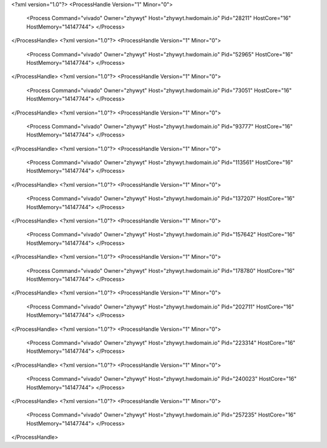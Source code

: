 <?xml version="1.0"?>
<ProcessHandle Version="1" Minor="0">
    <Process Command="vivado" Owner="zhywyt" Host="zhywyt.hwdomain.io" Pid="28211" HostCore="16" HostMemory="14147744">
    </Process>
</ProcessHandle>
<?xml version="1.0"?>
<ProcessHandle Version="1" Minor="0">
    <Process Command="vivado" Owner="zhywyt" Host="zhywyt.hwdomain.io" Pid="52965" HostCore="16" HostMemory="14147744">
    </Process>
</ProcessHandle>
<?xml version="1.0"?>
<ProcessHandle Version="1" Minor="0">
    <Process Command="vivado" Owner="zhywyt" Host="zhywyt.hwdomain.io" Pid="73051" HostCore="16" HostMemory="14147744">
    </Process>
</ProcessHandle>
<?xml version="1.0"?>
<ProcessHandle Version="1" Minor="0">
    <Process Command="vivado" Owner="zhywyt" Host="zhywyt.hwdomain.io" Pid="93777" HostCore="16" HostMemory="14147744">
    </Process>
</ProcessHandle>
<?xml version="1.0"?>
<ProcessHandle Version="1" Minor="0">
    <Process Command="vivado" Owner="zhywyt" Host="zhywyt.hwdomain.io" Pid="113561" HostCore="16" HostMemory="14147744">
    </Process>
</ProcessHandle>
<?xml version="1.0"?>
<ProcessHandle Version="1" Minor="0">
    <Process Command="vivado" Owner="zhywyt" Host="zhywyt.hwdomain.io" Pid="137207" HostCore="16" HostMemory="14147744">
    </Process>
</ProcessHandle>
<?xml version="1.0"?>
<ProcessHandle Version="1" Minor="0">
    <Process Command="vivado" Owner="zhywyt" Host="zhywyt.hwdomain.io" Pid="157642" HostCore="16" HostMemory="14147744">
    </Process>
</ProcessHandle>
<?xml version="1.0"?>
<ProcessHandle Version="1" Minor="0">
    <Process Command="vivado" Owner="zhywyt" Host="zhywyt.hwdomain.io" Pid="178780" HostCore="16" HostMemory="14147744">
    </Process>
</ProcessHandle>
<?xml version="1.0"?>
<ProcessHandle Version="1" Minor="0">
    <Process Command="vivado" Owner="zhywyt" Host="zhywyt.hwdomain.io" Pid="202711" HostCore="16" HostMemory="14147744">
    </Process>
</ProcessHandle>
<?xml version="1.0"?>
<ProcessHandle Version="1" Minor="0">
    <Process Command="vivado" Owner="zhywyt" Host="zhywyt.hwdomain.io" Pid="223314" HostCore="16" HostMemory="14147744">
    </Process>
</ProcessHandle>
<?xml version="1.0"?>
<ProcessHandle Version="1" Minor="0">
    <Process Command="vivado" Owner="zhywyt" Host="zhywyt.hwdomain.io" Pid="240023" HostCore="16" HostMemory="14147744">
    </Process>
</ProcessHandle>
<?xml version="1.0"?>
<ProcessHandle Version="1" Minor="0">
    <Process Command="vivado" Owner="zhywyt" Host="zhywyt.hwdomain.io" Pid="257235" HostCore="16" HostMemory="14147744">
    </Process>
</ProcessHandle>
